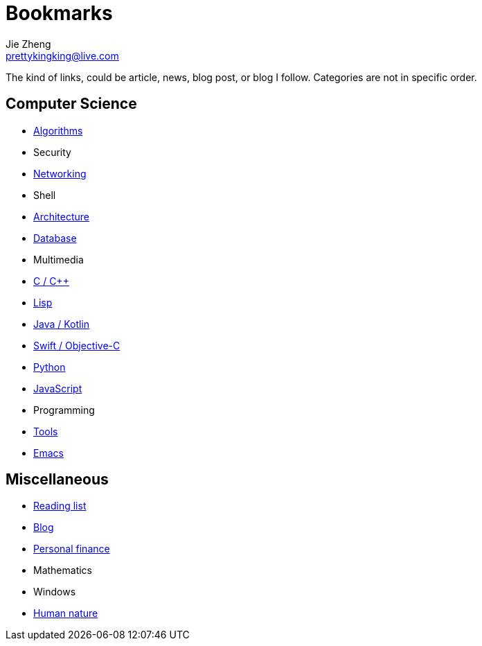 = Bookmarks
Jie Zheng <prettykingking@live.com>
:page-lang: en
:page-layout: page
:page-description: Collected links to read later.

The kind of links, could be article, news, blog post, or blog I follow.
Categories are not in specific order.

== Computer Science

* link:/bookmarks/algorithms[Algorithms]
* Security
* link:/bookmarks/networking[Networking]
* Shell
* link:/bookmarks/architecture[Architecture]
* link:/bookmarks/database[Database]
* Multimedia
* link:/bookmarks/c[C / C++]
* link:/bookmarks/lisp[Lisp]
* link:/bookmarks/java[Java / Kotlin]
* link:/bookmarks/swift[Swift / Objective-C]
* link:/bookmarks/python[Python]
* link:/bookmarks/javascript[JavaScript]
* Programming
* link:/bookmarks/tools[Tools]
* link:/bookmarks/emacs[Emacs]

== Miscellaneous

* link:/bookmarks/reading[Reading list]
* link:/bookmarks/blog[Blog]
* link:/bookmarks/finance[Personal finance]
* Mathematics
* Windows
* link:/bookmarks/human-nature[Human nature]

